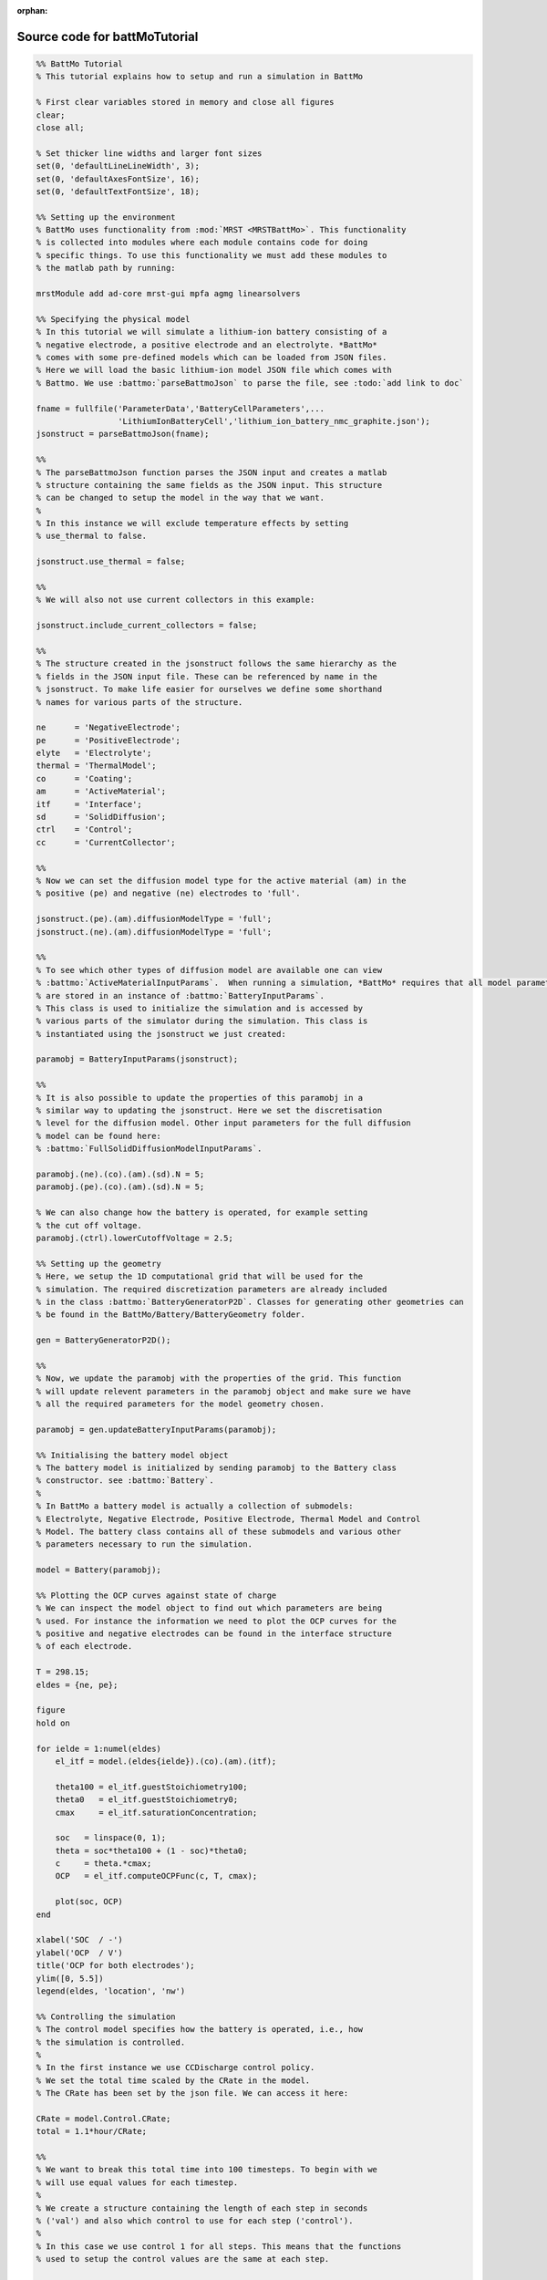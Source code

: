 :orphan:

.. _battMoTutorial_source:

Source code for battMoTutorial
------------------------------

.. code:: matlab


  %% BattMo Tutorial
  % This tutorial explains how to setup and run a simulation in BattMo
  
  % First clear variables stored in memory and close all figures
  clear;
  close all;
  
  % Set thicker line widths and larger font sizes
  set(0, 'defaultLineLineWidth', 3);
  set(0, 'defaultAxesFontSize', 16);
  set(0, 'defaultTextFontSize', 18);
  
  %% Setting up the environment
  % BattMo uses functionality from :mod:`MRST <MRSTBattMo>`. This functionality
  % is collected into modules where each module contains code for doing
  % specific things. To use this functionality we must add these modules to
  % the matlab path by running:
  
  mrstModule add ad-core mrst-gui mpfa agmg linearsolvers
  
  %% Specifying the physical model
  % In this tutorial we will simulate a lithium-ion battery consisting of a
  % negative electrode, a positive electrode and an electrolyte. *BattMo*
  % comes with some pre-defined models which can be loaded from JSON files.
  % Here we will load the basic lithium-ion model JSON file which comes with
  % Battmo. We use :battmo:`parseBattmoJson` to parse the file, see :todo:`add link to doc`
  
  fname = fullfile('ParameterData','BatteryCellParameters',...
                   'LithiumIonBatteryCell','lithium_ion_battery_nmc_graphite.json');
  jsonstruct = parseBattmoJson(fname);
  
  %%
  % The parseBattmoJson function parses the JSON input and creates a matlab
  % structure containing the same fields as the JSON input. This structure
  % can be changed to setup the model in the way that we want.
  %
  % In this instance we will exclude temperature effects by setting
  % use_thermal to false.
  
  jsonstruct.use_thermal = false;
  
  %%
  % We will also not use current collectors in this example:
  
  jsonstruct.include_current_collectors = false;
  
  %%
  % The structure created in the jsonstruct follows the same hierarchy as the
  % fields in the JSON input file. These can be referenced by name in the
  % jsonstruct. To make life easier for ourselves we define some shorthand
  % names for various parts of the structure.
  
  ne      = 'NegativeElectrode';
  pe      = 'PositiveElectrode';
  elyte   = 'Electrolyte';
  thermal = 'ThermalModel';
  co      = 'Coating';
  am      = 'ActiveMaterial';
  itf     = 'Interface';
  sd      = 'SolidDiffusion';
  ctrl    = 'Control';
  cc      = 'CurrentCollector';
  
  %%
  % Now we can set the diffusion model type for the active material (am) in the
  % positive (pe) and negative (ne) electrodes to 'full'.
  
  jsonstruct.(pe).(am).diffusionModelType = 'full';
  jsonstruct.(ne).(am).diffusionModelType = 'full';
  
  %%
  % To see which other types of diffusion model are available one can view
  % :battmo:`ActiveMaterialInputParams`.  When running a simulation, *BattMo* requires that all model parameters
  % are stored in an instance of :battmo:`BatteryInputParams`.
  % This class is used to initialize the simulation and is accessed by
  % various parts of the simulator during the simulation. This class is
  % instantiated using the jsonstruct we just created:
  
  paramobj = BatteryInputParams(jsonstruct);
  
  %%
  % It is also possible to update the properties of this paramobj in a
  % similar way to updating the jsonstruct. Here we set the discretisation
  % level for the diffusion model. Other input parameters for the full diffusion
  % model can be found here:
  % :battmo:`FullSolidDiffusionModelInputParams`.
  
  paramobj.(ne).(co).(am).(sd).N = 5;
  paramobj.(pe).(co).(am).(sd).N = 5;
  
  % We can also change how the battery is operated, for example setting
  % the cut off voltage.
  paramobj.(ctrl).lowerCutoffVoltage = 2.5;
  
  %% Setting up the geometry
  % Here, we setup the 1D computational grid that will be used for the
  % simulation. The required discretization parameters are already included
  % in the class :battmo:`BatteryGeneratorP2D`. Classes for generating other geometries can
  % be found in the BattMo/Battery/BatteryGeometry folder.
  
  gen = BatteryGeneratorP2D();
  
  %%
  % Now, we update the paramobj with the properties of the grid. This function
  % will update relevent parameters in the paramobj object and make sure we have
  % all the required parameters for the model geometry chosen.
  
  paramobj = gen.updateBatteryInputParams(paramobj);
  
  %% Initialising the battery model object
  % The battery model is initialized by sending paramobj to the Battery class
  % constructor. see :battmo:`Battery`.
  %
  % In BattMo a battery model is actually a collection of submodels:
  % Electrolyte, Negative Electrode, Positive Electrode, Thermal Model and Control
  % Model. The battery class contains all of these submodels and various other
  % parameters necessary to run the simulation.
  
  model = Battery(paramobj);
  
  %% Plotting the OCP curves against state of charge
  % We can inspect the model object to find out which parameters are being
  % used. For instance the information we need to plot the OCP curves for the
  % positive and negative electrodes can be found in the interface structure
  % of each electrode.
  
  T = 298.15;
  eldes = {ne, pe};
  
  figure
  hold on
  
  for ielde = 1:numel(eldes)
      el_itf = model.(eldes{ielde}).(co).(am).(itf);
  
      theta100 = el_itf.guestStoichiometry100;
      theta0   = el_itf.guestStoichiometry0;
      cmax     = el_itf.saturationConcentration;
  
      soc   = linspace(0, 1);
      theta = soc*theta100 + (1 - soc)*theta0;
      c     = theta.*cmax;
      OCP   = el_itf.computeOCPFunc(c, T, cmax);
  
      plot(soc, OCP)
  end
  
  xlabel('SOC  / -')
  ylabel('OCP  / V')
  title('OCP for both electrodes');
  ylim([0, 5.5])
  legend(eldes, 'location', 'nw')
  
  %% Controlling the simulation
  % The control model specifies how the battery is operated, i.e., how
  % the simulation is controlled.
  %
  % In the first instance we use CCDischarge control policy.
  % We set the total time scaled by the CRate in the model.
  % The CRate has been set by the json file. We can access it here:
  
  CRate = model.Control.CRate;
  total = 1.1*hour/CRate;
  
  %%
  % We want to break this total time into 100 timesteps. To begin with we
  % will use equal values for each timestep.
  %
  % We create a structure containing the length of each step in seconds
  % ('val') and also which control to use for each step ('control').
  %
  % In this case we use control 1 for all steps. This means that the functions
  % used to setup the control values are the same at each step.
  
  n  = 100;
  dt = total/n;
  step = struct('val', dt*ones(n, 1), 'control', ones(n, 1));
  
  %%
  % We create a control structure containing the source function and
  % and a stopping criteria. The control parameters have been given in the json file
  % :battmofile:`ParameterData/BatteryCellParameters/LithiumIonBatteryCell/lithium_ion_battery_nmc_graphite.json`
  %
  % The :code:`setupScheduleControl` method contains the code to setup the control structure that is used in the schedule structure setup below.
  
  control = model.Control.setupScheduleControl();
  
  %%
  % Finally we collect the control and step structures together in a schedule
  % struct which is the schedule which the simulation will follow:
  
  schedule = struct('control', control, 'step', step);
  
  
  %% Setting the initial state of the battery
  % To run simulation we need to know the starting point which we will run it
  % from, in terms of the value of the primary variables being modelled at
  % the start of the simulation.
  % The initial state of the model is setup using model.setupInitialState()
  % Here we take the state of charge (SOC) given in the input and calculate
  % equilibrium concentration based on theta0, theta100 and cmax.
  
  initstate = model.setupInitialState();
  
  
  %% Running the simulation
  % Once we have the initial state, the model and the schedule, we can call
  % the simulateScheduleAD function which will actually run the simulation.
  %
  % The outputs from the simulation are:
  % - sols: which provides the current and voltage of the battery at each
  %   timestep.
  % - states: which contains the values of the primary variables in the model
  %   at each timestep.
  % - reports: which contains technical information about the steps used in
  %   the numerical solvers.
  
  [sols, states, report] = simulateScheduleAD(initstate, model, schedule);
  
  
  %% Plotting the results
  % To get the results we use the matlab cellfun function to extract the
  % values Control.E, Control.I and time from each timestep (cell in the cell
  % array) in states. We can then plot the vectors.
  
  E = cellfun(@(x) x.Control.E, states);
  I = cellfun(@(x) x.Control.I, states);
  time = cellfun(@(x) x.time, states);
  
  figure()
  
  subplot(1,2,1)
  plot(time/hour, E)
  xlabel('time  / h')
  ylabel('Cell Voltage  / V')
  
  subplot(1,2,2)
  plot(time/hour, I)
  ylim([0, 0.02])
  xlabel('time  / h')
  ylabel('Cell Current  / A')
  
  
  %{
  Copyright 2021-2023 SINTEF Industry, Sustainable Energy Technology
  and SINTEF Digital, Mathematics & Cybernetics.
  
  This file is part of The Battery Modeling Toolbox BattMo
  
  BattMo is free software: you can redistribute it and/or modify
  it under the terms of the GNU General Public License as published by
  the Free Software Foundation, either version 3 of the License, or
  (at your option) any later version.
  
  BattMo is distributed in the hope that it will be useful,
  but WITHOUT ANY WARRANTY; without even the implied warranty of
  MERCHANTABILITY or FITNESS FOR A PARTICULAR PURPOSE.  See the
  GNU General Public License for more details.
  
  You should have received a copy of the GNU General Public License
  along with BattMo.  If not, see <http://www.gnu.org/licenses/>.
  %}

